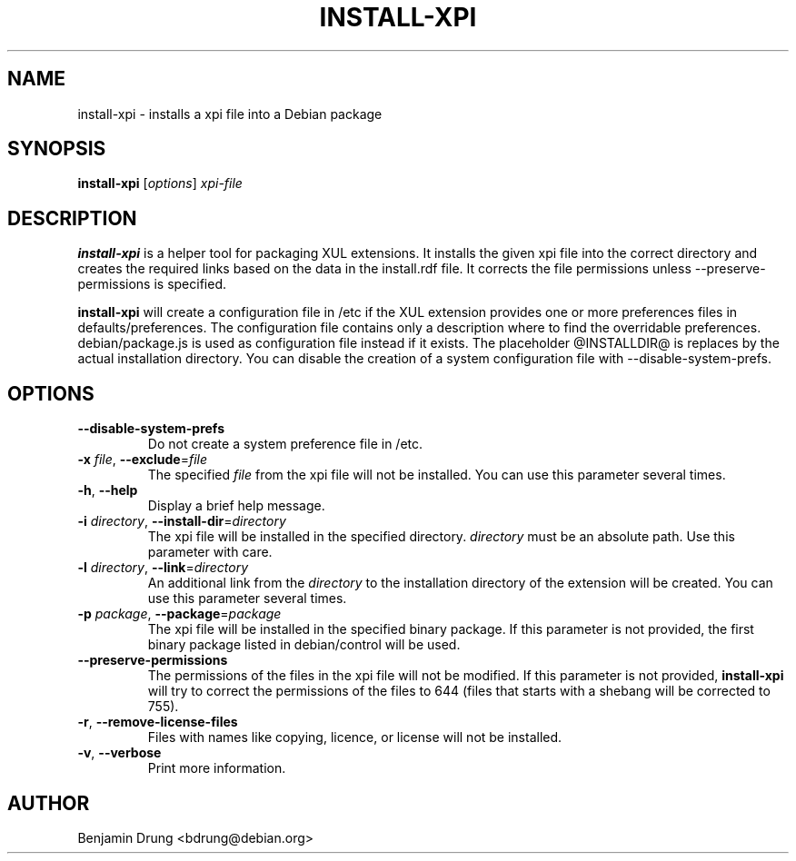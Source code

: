 .\" Copyright (c) 2010-2011 Benjamin Drung <bdrung@debian.org>
.\"
.\" Permission to use, copy, modify, and/or distribute this software for any
.\" purpose with or without fee is hereby granted, provided that the above
.\" copyright notice and this permission notice appear in all copies.
.\"
.\" THE SOFTWARE IS PROVIDED "AS IS" AND THE AUTHOR DISCLAIMS ALL WARRANTIES
.\" WITH REGARD TO THIS SOFTWARE INCLUDING ALL IMPLIED WARRANTIES OF
.\" MERCHANTABILITY AND FITNESS. IN NO EVENT SHALL THE AUTHOR BE LIABLE FOR
.\" ANY SPECIAL, DIRECT, INDIRECT, OR CONSEQUENTIAL DAMAGES OR ANY DAMAGES
.\" WHATSOEVER RESULTING FROM LOSS OF USE, DATA OR PROFITS, WHETHER IN AN
.\" ACTION OF CONTRACT, NEGLIGENCE OR OTHER TORTIOUS ACTION, ARISING OUT OF
.\" OR IN CONNECTION WITH THE USE OR PERFORMANCE OF THIS SOFTWARE.
.\"
.TH INSTALL-XPI "1" "January 2010" "install-xpi" "mozilla-devscripts suite"
.SH NAME
install-xpi \- installs a xpi file into a Debian package
.SH SYNOPSIS
.B install-xpi
[\fIoptions\fP]
\fIxpi-file\fR
.SH DESCRIPTION
.B install-xpi
is a helper tool for packaging XUL extensions. It installs the given xpi file
into the correct directory and creates the required links based on the data
in the install.rdf file.
It corrects the file permissions unless \fR\-\-preserve\-permissions\fP is
specified.

.B install-xpi
will create a configuration file in /etc if the XUL extension provides one or
more preferences files in defaults/preferences. The configuration file
contains only a description where to find the overridable preferences.
debian/package.js is used as configuration file instead if it
exists. The placeholder @INSTALLDIR@ is replaces by the actual installation
directory. You can disable the creation of a system configuration file with
\-\-disable\-system\-prefs.
.SH OPTIONS
.TP
.B \-\-disable\-system\-prefs
Do not create a system preference file in /etc.
.TP
\fB\-x\fR \fIfile\fP, \fB\-\-exclude\fR=\fIfile\fP
The specified \fIfile\fP from the xpi file will not be installed. You can use
this parameter several times.
.TP
\fB\-h\fR, \fB\-\-help\fR
Display a brief help message.
.TP
\fB\-i\fR \fIdirectory\fP, \fB\-\-install-dir\fR=\fIdirectory\fP
The xpi file will be installed in the specified directory.
.I directory
must be an absolute path. Use this parameter with care.
.TP
\fB\-l\fR \fIdirectory\fP, \fB\-\-link\fR=\fIdirectory\fP
An additional link from the \fIdirectory\fP to the installation directory of
the extension will be created. You can use this parameter several times.
.TP
\fB\-p\fR \fIpackage\fP, \fB\-\-package\fR=\fIpackage\fP
The xpi file will be installed in the specified binary package. If this
parameter is not provided, the first binary package listed in debian/control
will be used.
.TP
.B \-\-preserve\-permissions
The permissions of the files in the xpi file will not be modified. If this
parameter is not provided,
.B install-xpi
will try to correct the permissions of the files to 644 (files that starts with
a shebang will be corrected to 755).
.TP
\fB\-r\fR, \fB\-\-remove-license-files\fR
Files with names like copying, licence, or license will not be installed.
.TP
\fB\-v\fR, \fB\-\-verbose\fR
Print more information.
.SH AUTHOR
Benjamin Drung <bdrung@debian.org>
